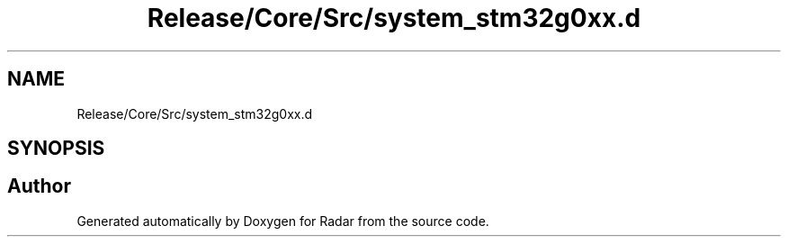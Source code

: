 .TH "Release/Core/Src/system_stm32g0xx.d" 3 "Version 1.0.0" "Radar" \" -*- nroff -*-
.ad l
.nh
.SH NAME
Release/Core/Src/system_stm32g0xx.d
.SH SYNOPSIS
.br
.PP
.SH "Author"
.PP 
Generated automatically by Doxygen for Radar from the source code\&.
